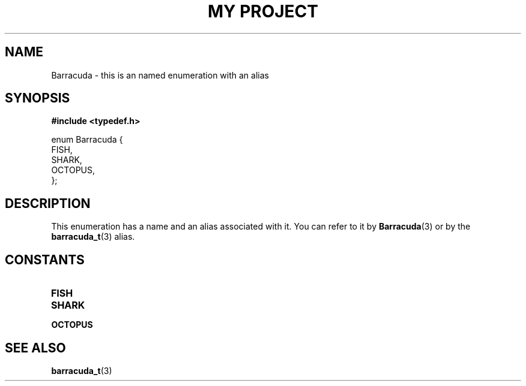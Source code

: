 .TH "MY PROJECT" "3"
.SH NAME
Barracuda \- this is an named enumeration with an alias
.SH SYNOPSIS
.nf
.B #include <typedef.h>
.PP
enum Barracuda {
    FISH,
    SHARK,
    OCTOPUS,
};
.fi
.SH DESCRIPTION
This enumeration has a name and an alias associated with it.
You can refer to it by \f[B]Barracuda\f[R](3) or by the \f[B]barracuda_t\f[R](3) alias.
.SH CONSTANTS
.TP
.BR FISH
.TP
.BR SHARK
.TP
.BR OCTOPUS
.SH SEE ALSO
.BR barracuda_t (3)